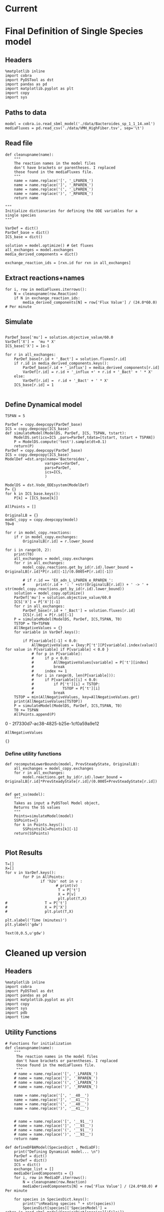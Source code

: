 * Legacy                                                           :noexport:
** Defining Dynamic FBA model for a single species
*** Import headers
 #+BEGIN_SRC ipython :session :exports both :results raw drawer
 %matplotlib inline
 import cobra
 import PyDSTool as dst
 import pandas as pd
 import matplotlib.pyplot as plt
 import copy
 #+END_SRC

 #+RESULTS:
 :RESULTS:
 # Out[1]:
 :END:
*** File Paths for Media spec and FBA model
 #+BEGIN_SRC ipython :session :exports both :results raw drawer 
 model = cobra.io.read_sbml_model('./data/Bacteroides_sp_1_1_14.xml')
 mediaFluxes = pd.read_csv('./data/VMH_HighFiber.tsv', sep='\t')
 #+END_SRC

 #+RESULTS:
 :RESULTS:
 # Out[3]:
 :END:
*** Extract exchange reactions into variable definition and ics dictionary
 #+BEGIN_SRC ipython :session :exports both :results raw drawer :async t
   def cleanupname(name):
       """
       The reaction names in the model files 
       don't have brackets or parentheses. I replaced
       those found in the mediaFluxes file.
       """
       name = name.replace('[', '_LPAREN_')
       name = name.replace(']', '_RPAREN_')
       name = name.replace('(', '_LPAREN_')
       name = name.replace(')', '_RPAREN_')
       return name

   """
   Initialize dictionaries for defining the ODE variables for a 
   single species
   """
   VarDef = dict()
   ParDef_base = dict()
   ICS_base = dict()

   solution = model.optimize() # Get fluxes
   all_exchanges = model.exchanges
   media_derived_components = dict()

   exchange_reaction_ids = [rxn.id for rxn in all_exchanges]
 #+END_SRC

 #+RESULTS:
 :RESULTS:
 # Out[4]:
 :END:

**** Extract the reaction names and flux values into a dictionary.
 #+BEGIN_SRC ipython :session :exports both :results raw drawer
 for i, row in mediaFluxes.iterrows():
     N = cleanupname(row.Reaction)
     if N in exchange_reaction_ids:
         media_derived_components[N] = row['Flux Value'] / (24.0*60.0) # Per minute

 #+END_SRC

 #+RESULTS:
 :RESULTS:
 # Out[51]:
 :END:

**** Get the outfluxes
 #+BEGIN_SRC ipython :session :exports both :results raw drawer
 out_fluxes = []
 for k in all_exchanges:
     if k.reversibility and k.id not in media_derived_components.keys():
         out_fluxes.append(k.id)

 ParDef_base['mu'] = solution.objective_value/60.0
 VarDef['X'] =  'mu * X'
 ICS_base['X'] = 1e-1
 for r in all_exchanges:
     if r.id in media_derived_components.keys():
         ParDef_base[r.id + '_influx'] = media_derived_components[r.id]
         ParDef_base[r.id + '_consumption'] = solution.fluxes[r.id]
         ICS_base[r.id] = media_derived_components[r.id]
         VarDef[r.id] = r.id + '_influx + ' + r.id + '_consumption' + ' * X'
     if r.id in out_fluxes:
         ParDef_base[r.id + '_outflux'] = solution.fluxes[r.id] 
         VarDef[r.id] = r.id + '_outflux * X'
         ICS_base[r.id] = 0.0
 #+END_SRC

 #+RESULTS:
 :RESULTS:
 # Out[52]:
 :END:

*** Define PyDSTool Model
 #+BEGIN_SRC ipython :session :exports both :results raw drawer
   TSPAN = 5

   ParDef = copy.deepcopy(ParDef_base)
   ICS = copy.deepcopy(ICS_base)
   def simulateModel(ModelDS, ParDef, ICS, TSPAN, tstart):
       ModelDS.set(ics=ICS ,pars=ParDef,tdata=[tstart, tstart + TSPAN])
       P = ModelDS.compute('test').sample(dt=0.1)
       return(P)
   ParDef = copy.deepcopy(ParDef_base)
   ICS = copy.deepcopy(ICS_base)
   ModelDef =dst.args(name='Bacteroides',
                     varspecs=VarDef,
                     pars=ParDef,
                     ics=ICS,
                     )

   ModelDS = dst.Vode_ODEsystem(ModelDef)

   P = simulateModel(ModelDS, ParDef, ICS,TSPAN, 0.0)
 #+END_SRC

 #+RESULTS:
 :RESULTS:
 # Out[53]:
 :END:

*** Create Upperlimit
 #+BEGIN_SRC ipython :session :exports both :results raw drawer :async t
   AllPoints = []
   AllPoints.append(P)
   OriginalLB = {}
   model_copy = copy.deepcopy(model)
   T0=TSPAN

   for r in model_copy.reactions:
       if r in model_copy.exchanges:
           OriginalLB[r.id] = r.lower_bound

   for i in range(0, 10):
       print(T0)
       solution = model_copy.optimize()
       all_exchanges = model_copy.exchanges
       for r in all_exchanges:
           if r.id in media_derived_components.keys():
               model_copy.reactions.get_by_id(r.id).lower_bound = OriginalLB[r.id]*P[r.id][-1]/(0.0005+P[r.id][-1])
               if r.id == 'EX_glu_L_LPAREN_e_RPAREN_':
                   print(r.id + ': ' +str(OriginalLB[r.id]) + ' -> ' + str(model_copy.reactions.get_by_id(r.id).lower_bound))
       solution = model_copy.optimize()
    #   print('mu= ' +str(solution.objective_value))
       ParDef['mu'] = solution.objective_value/60.0
       ICS['X'] = P['X'][-1]
       for r in all_exchanges:
           if r.id in media_derived_components.keys():
                  if P[r.id][-1] < 0.0:
                      ICS[r.id] = 0.0
                  else:
    
                      ParDef[r.id + '_influx'] = media_derived_components[r.id]
                      ParDef[r.id + '_consumption'] = solution.fluxes[r.id]
                      ICS[r.id] = P[r.id][-1]
           if r.id in out_fluxes:
               ParDef[r.id + '_outflux'] = solution.fluxes[r.id] 
               ICS[r.id] = P[r.id][-1] # 0.0
       del P
       P = simulateModel(ModelDS, ParDef, ICS,TSPAN, T0)
   #    print('EX_glu_L_LPAREN_e_RPAREN_' + str(P['EX_glu_L_LPAREN_e_RPAREN_'][-1]))
       T0 += TSPAN

       AllPoints.append(P)
 #+END_SRC

 #+RESULTS:
 :RESULTS:
 # Out[54]:
 :END:



*** Results
 #+BEGIN_SRC ipython :session :exports both :results raw drawer :ipyfile ./obipy-resources/metabolite-traj-1e-3.png
    T=[]
    X=[]
   for v in VarDef.keys():
           for P in AllPoints:
                   if 'h2o' not in v :
                           T = P['t']
                           X = P[v]
                           plt.plot(T,X)
                   # T = P['t']
                   # X = P['X']
                   # plt.plot(T,X)

   plt.xlabel('Time (minutes)')
   plt.ylabel('mmol')
 #+END_SRC

 #+RESULTS:
 :RESULTS:
 # Out[55]:
 : Text(0,0.5,u'mmol')
 [[file:./obipy-resources/metabolite-traj-1e-3.png]]
 :END:

 #+BEGIN_SRC ipython :session :exports both :results raw drawer :ipyfile ./obipy-resources/biomass-1e-1.png
    T=[]
    X=[]
   for v in VarDef.keys():
           for P in AllPoints:

                   T = P['t']
                   X = P['X']
                   plt.plot(T,X)

   plt.xlabel('Time (minutes)')
   plt.ylabel('gdw')
 #+END_SRC

 #+RESULTS:
 :RESULTS:
 # Out[56]:
 : Text(0,0.5,u'gdw')
 [[file:./obipy-resources/biomass-1e-1.png]]
 :END:

 #+BEGIN_SRC ipython :session :exports both :results raw drawer :async t
 len(VarDef.keys())
 #+END_SRC

 #+RESULTS:
 :RESULTS:
 # Out[10]:
 : 59
 :END:
** Defining Dynamic FBA model for multiple species
 <2018-04-12 Thu>
*** Import headers
 #+BEGIN_SRC ipython :session :exports both :results raw drawer
 %matplotlib inline
 import cobra
 import PyDSTool as dst
 import pandas as pd
 import matplotlib.pyplot as plt
 import copy
 import sys
 #+END_SRC

 #+RESULTS:
 :RESULTS:
 # Out[40]:
 :END:
*** File Paths for Media spec and FBA model
 #+BEGIN_SRC ipython :session :exports both :results raw drawer 
 PATH = '/home/cerevisaj/Documents/VT/Problem-Solving/problem-solving-2018/dfba'
 model = cobra.io.read_sbml_model(PATH + '/data/Bacteroides_sp_1_1_14.xml')
 mediaFluxes = pd.read_csv(PATH + '/data/VMH_HighFiber.tsv', sep='\t')
 #+END_SRC

 #+RESULTS:
 :RESULTS:
 # Out[44]:
 :END:
*** Extract exchange reactions into variable definition and ics dictionary
 #+BEGIN_SRC ipython :session :exports both :results raw drawer :async t
   def cleanupname(name):
       """
       The reaction names in the model files 
       don't have brackets or parentheses. I replaced
       those found in the mediaFluxes file.
       """
       name = name.replace('[', '_LPAREN_')
       name = name.replace(']', '_RPAREN_')
       name = name.replace('(', '_LPAREN_')
       name = name.replace(')', '_RPAREN_')
       return name

   """
   Initialize dictionaries for defining the ODE variables for a 
   single species
   """
   VarDef = dict()
   ParDef_base = dict()
   ICS_base = dict()

   solution = model.optimize() # Get fluxes
   all_exchanges = model.exchanges
   media_derived_components = dict()

   exchange_reaction_ids = [rxn.id for rxn in all_exchanges]
 #+END_SRC

 #+RESULTS:
 :RESULTS:
 # Out[50]:
 :END:

**** Extract the reaction names and flux values into a dictionary.
 #+BEGIN_SRC ipython :session :exports both :results raw drawer
 for i, row in mediaFluxes.iterrows():
     N = cleanupname(row.Reaction)
     if N in exchange_reaction_ids:
         media_derived_components[N] = row['Flux Value'] / (24.0*60.0) # Per minute

 #+END_SRC

 #+RESULTS:
 :RESULTS:
 # Out[51]:
 :END:

**** Get the outfluxes
 #+BEGIN_SRC ipython :session :exports both :results raw drawer
 out_fluxes = []
 for k in all_exchanges:
     if k.reversibility and k.id not in media_derived_components.keys():
         out_fluxes.append(k.id)

 ParDef_base['mu'] = solution.objective_value/60.0
 VarDef['X'] =  'mu * X'
 ICS_base['X'] = 1e-1
 for r in all_exchanges:
     if r.id in media_derived_components.keys():
         ParDef_base[r.id + '_influx'] = media_derived_components[r.id]
         ParDef_base[r.id + '_consumption'] = solution.fluxes[r.id]
         ICS_base[r.id] = media_derived_components[r.id]
         VarDef[r.id] = r.id + '_influx + ' + r.id + '_consumption' + ' * X'
     if r.id in out_fluxes:
         ParDef_base[r.id + '_outflux'] = solution.fluxes[r.id] 
         VarDef[r.id] = r.id + '_outflux * X'
         ICS_base[r.id] = 0.0
 #+END_SRC

 #+RESULTS:
 :RESULTS:
 # Out[52]:
 :END:

*** Define PyDSTool Model
 #+BEGIN_SRC ipython :session :exports both :results raw drawer
   TSPAN = 5

   ParDef = copy.deepcopy(ParDef_base)
   ICS = copy.deepcopy(ICS_base)
   def simulateModel(ModelDS, ParDef, ICS, TSPAN, tstart):
       ModelDS.set(ics=ICS ,pars=ParDef,tdata=[tstart, tstart + TSPAN])
       P = ModelDS.compute('test').sample(dt=0.1)
       return(P)
   ParDef = copy.deepcopy(ParDef_base)
   ICS = copy.deepcopy(ICS_base)
   ModelDef =dst.args(name='Bacteroides',
                     varspecs=VarDef,
                     pars=ParDef,
                     ics=ICS,
                     )

   ModelDS = dst.Vode_ODEsystem(ModelDef)

   P = simulateModel(ModelDS, ParDef, ICS,TSPAN, 0.0)
 #+END_SRC

 #+RESULTS:
 :RESULTS:
 # Out[53]:
 :END:

*** Create Upperlimit
 #+BEGIN_SRC ipython :session :exports both :results raw drawer :async t
   AllPoints = []
   AllPoints.append(P)
   OriginalLB = {}
   model_copy = copy.deepcopy(model)
   T0=TSPAN

   for r in model_copy.reactions:
       if r in model_copy.exchanges:
           OriginalLB[r.id] = r.lower_bound

   for i in range(0, 10):
       print(T0)
       solution = model_copy.optimize()
       all_exchanges = model_copy.exchanges
       for r in all_exchanges:
           if r.id in media_derived_components.keys():
               model_copy.reactions.get_by_id(r.id).lower_bound = OriginalLB[r.id]*P[r.id][-1]/(0.0005+P[r.id][-1])
               if r.id == 'EX_glu_L_LPAREN_e_RPAREN_':
                   print(r.id + ': ' +str(OriginalLB[r.id]) + ' -> ' + str(model_copy.reactions.get_by_id(r.id).lower_bound))
       solution = model_copy.optimize()
    #   print('mu= ' +str(solution.objective_value))
       ParDef['mu'] = solution.objective_value/60.0
       ICS['X'] = P['X'][-1]
       for r in all_exchanges:
           if r.id in media_derived_components.keys():
                  if P[r.id][-1] < 0.0:
                      ICS[r.id] = 0.0
                  else:
    
                      ParDef[r.id + '_influx'] = media_derived_components[r.id]
                      ParDef[r.id + '_consumption'] = solution.fluxes[r.id]
                      ICS[r.id] = P[r.id][-1]
           if r.id in out_fluxes:
               ParDef[r.id + '_outflux'] = solution.fluxes[r.id] 
               ICS[r.id] = P[r.id][-1] # 0.0
       del P
       P = simulateModel(ModelDS, ParDef, ICS,TSPAN, T0)
   #    print('EX_glu_L_LPAREN_e_RPAREN_' + str(P['EX_glu_L_LPAREN_e_RPAREN_'][-1]))
       T0 += TSPAN

       AllPoints.append(P)
 #+END_SRC

 #+RESULTS:
 :RESULTS:
 # Out[54]:
 :END:



*** Results
 #+BEGIN_SRC ipython :session :exports both :results raw drawer :ipyfile ./obipy-resources/metabolite-traj-1e-3.png
    T=[]
    X=[]
   for v in VarDef.keys():
           for P in AllPoints:
                   if 'h2o' not in v :
                           T = P['t']
                           X = P[v]
                           plt.plot(T,X)
                   # T = P['t']
                   # X = P['X']
                   # plt.plot(T,X)

   plt.xlabel('Time (minutes)')
   plt.ylabel('mmol')
 #+END_SRC

 #+RESULTS:
 :RESULTS:
 # Out[55]:
 : Text(0,0.5,u'mmol')
 [[file:./obipy-resources/metabolite-traj-1e-3.png]]
 :END:

 #+BEGIN_SRC ipython :session :exports both :results raw drawer :ipyfile ./obipy-resources/biomass-1e-1.png
    T=[]
    X=[]
   for v in VarDef.keys():
           for P in AllPoints:

                   T = P['t']
                   X = P['X']
                   plt.plot(T,X)

   plt.xlabel('Time (minutes)')
   plt.ylabel('gdw')
 #+END_SRC

 #+RESULTS:
 :RESULTS:
 # Out[56]:
 : Text(0,0.5,u'gdw')
 [[file:./obipy-resources/biomass-1e-1.png]]
 :END:

 #+BEGIN_SRC ipython :session :exports both :results raw drawer :async t
 len(VarDef.keys())
 #+END_SRC

 #+RESULTS:
 :RESULTS:
 # Out[10]:
 : 59
 :END:
* Current
* Final Definition of Single Species model
** Headers
 #+BEGIN_SRC ipython :session :exports both :results raw drawer :async t
%matplotlib inline
import cobra
import PyDSTool as dst
import pandas as pd
import matplotlib.pyplot as plt
import copy
import sys
 #+END_SRC

 #+RESULTS:
 :RESULTS:
 # Out[1]:
 :END:

** Paths to data
#+BEGIN_SRC ipython :session :exports both :results raw drawer :async t
model = cobra.io.read_sbml_model('./data/Bacteroides_sp_1_1_14.xml')
mediaFluxes = pd.read_csv('./data/VMH_HighFiber.tsv', sep='\t')
#+END_SRC

#+RESULTS:
:RESULTS:
# Out[2]:
:END:

** Read file
#+BEGIN_SRC ipython :session :exports both :results raw drawer :async t
def cleanupname(name):
    """
    The reaction names in the model files 
    don't have brackets or parentheses. I replaced
    those found in the mediaFluxes file.
    """
    name = name.replace('[', '_LPAREN_')
    name = name.replace(']', '_RPAREN_')
    name = name.replace('(', '_LPAREN_')
    name = name.replace(')', '_RPAREN_')
    return name

"""
Initialize dictionaries for defining the ODE variables for a 
single species
"""

VarDef = dict()
ParDef_base = dict()
ICS_base = dict()

solution = model.optimize() # Get fluxes
all_exchanges = model.exchanges
media_derived_components = dict()

exchange_reaction_ids = [rxn.id for rxn in all_exchanges]
#+END_SRC

** Extract reactions+names
#+BEGIN_SRC ipython :session :exports both :results raw drawer :async t
for i, row in mediaFluxes.iterrows():
    N = cleanupname(row.Reaction)
    if N in exchange_reaction_ids:
        media_derived_components[N] = row['Flux Value'] / (24.0*60.0) # Per minute
#+END_SRC

#+RESULTS:
:RESULTS:
# Out[12]:
:END:

** Simulate
#+BEGIN_SRC ipython :session :exports both :results raw drawer :async t

ParDef_base['mu'] = solution.objective_value/60.0
VarDef['X'] =  'mu * X'
ICS_base['X'] = 1e-1

for r in all_exchanges:
    ParDef_base[r.id + '_Bact'] = solution.fluxes[r.id]
    if r.id in media_derived_components.keys():
        ParDef_base[r.id + '_influx'] = media_derived_components[r.id]
        VarDef[r.id] = r.id + '_influx +' + r.id + '_Bact' + ' * X'
    else: 
        VarDef[r.id] =  r.id + '_Bact' + ' * X'
    ICS_base[r.id] = 1

#+END_SRC

#+RESULTS:
:RESULTS:
# Out[14]:
:END:

** Define Dynamical model
#+BEGIN_SRC ipython :session :exports both :results raw drawer :async t
TSPAN = 5

ParDef = copy.deepcopy(ParDef_base)
ICS = copy.deepcopy(ICS_base)
def simulateModel(ModelDS, ParDef, ICS, TSPAN, tstart):
    ModelDS.set(ics=ICS ,pars=ParDef,tdata=[tstart, tstart + TSPAN])
    P = ModelDS.compute('test').sample(dt=0.1)
    return(P)
ParDef = copy.deepcopy(ParDef_base)
ICS = copy.deepcopy(ICS_base)
ModelDef =dst.args(name='Bacteroides',
                  varspecs=VarDef,
                  pars=ParDef,
                  ics=ICS,
                  )

ModelDS = dst.Vode_ODEsystem(ModelDef)
P= {}
for k in ICS_base.keys():
    P[k] = [ICS_base[k]]
#+END_SRC

#+RESULTS:
:RESULTS:
# Out[15]:
:END:

#+BEGIN_SRC ipython :session :exports both :results raw drawer :async t
  AllPoints = []

  OriginalLB = {}
  model_copy = copy.deepcopy(model)
  T0=0

  for r in model_copy.reactions:
      if r in model_copy.exchanges:
          OriginalLB[r.id] = r.lower_bound

  for i in range(0, 2):
      print(T0)
      all_exchanges = model_copy.exchanges
      for r in all_exchanges:
          model_copy.reactions.get_by_id(r.id).lower_bound = OriginalLB[r.id]*P[r.id][-1]/(0.0005+P[r.id][-1])

          # if r.id == 'EX_adn_L_LPAREN_e_RPAREN_':
          #     print(r.id + ': ' +str(OriginalLB[r.id]) + ' -> ' + str(model_copy.reactions.get_by_id(r.id).lower_bound))
      solution = model_copy.optimize()
      ParDef['mu'] = solution.objective_value/60.0
      ICS['X'] = P['X'][-1]
      for r in all_exchanges:
          ParDef_base[r.id + '_Bact'] = solution.fluxes[r.id]
          ICS[r.id] = P[r.id][-1]
      P = simulateModel(ModelDS, ParDef, ICS,TSPAN, T0)
      TSTOP = T0+TSPAN
      AllNegativeValues = {}
      for variable in VarDef.keys():

          if P[variable][-1] < 0.0:
              AllNegativeValues = {key:P['t'][P[variable].index(value)] for value in P[variable] if P[variable] < 0.0 }
              # for p in P[variable]:
              #     if p < 0.0:
              #         AllNegativeValues[variable] = P['t'][index]
              #         break
              #     index += 1
              # for i in range(0, len(P[variable])):
              #     if P[variable][i] < 0.0:
              #         if P['t'][i] < TSTOP:
              #             TSTOP = P['t'][i]
              #         break
      TSTOP = min(AllNegativeValues, key=AllNegativeValues.get)
      print(AllNegativeValues[TSTOP])
      P = simulateModel(ModelDS, ParDef, ICS,TSPAN, T0)
      T0 += TSPAN
      AllPoints.append(P)
#+END_SRC

#+RESULTS:
:RESULTS:
0 - 2f7330d7-ac38-4825-b25e-1cf0a59a9e12
:END:

#+BEGIN_SRC ipython :session :exports both :results raw drawer :async t
AllNegativeValues
#+END_SRC

#+RESULTS:
:RESULTS:
# Out[30]:
: {}
:END:

*** Define utility functions
#+BEGIN_SRC ipython :session :exports both :results raw drawer :async t
  def recomputeLowerBounds(model, PrevSteadyState, OriginalLB):
      all_exchanges = model_copy.exchanges
      for r in all_exchanges:
          model.reactions.get_by_id(r.id).lower_bound = OriginalLB[r.id]*PrevSteadyState[r.id]/(0.0005+PrevSteadyState[r.id])


  def get_ss(model):
      """
      Takes as input a PyDSTool Model object,
      Returns the SS values
      """
      Points=simulateModel(model)
      SSPoints={}
      for k in Points.keys():
          SSPoints[k]=Points[k][-1]
      return(SSPoints)

#+END_SRC
** Plot Results
#+BEGIN_SRC ipython :session :exports both :results raw drawer :async t
T=[]
X=[]
for v in VarDef.keys():
        for P in AllPoints:
                if 'h2o' not in v :
                       # print(v)
                        T = P['t']
                        X = P[v]
                        plt.plot(T,X)
#                 T = P['t']
#                 X = P['X']
#                 plt.plot(T,X)

plt.xlabel('Time (minutes)')
plt.ylabel('gdw')
#+END_SRC

#+RESULTS:
:RESULTS:
# Out[8]:
: Text(0,0.5,u'gdw')
[[file:./obipy-resources/2300s0Y.png]]
:END:
* Cleaned up version
** Headers
 #+BEGIN_SRC ipython :session :exports both :results raw drawer :async t
%matplotlib inline
import cobra
import PyDSTool as dst
import pandas as pd
import matplotlib.pyplot as plt
import copy
import sys
import pdb
import time
 #+END_SRC

 #+RESULTS:
 :RESULTS:
 # Out[1]:
 :END:
 
** Utility Functions
#+BEGIN_SRC ipython :session :exports both :results raw drawer :async t
  # Functions for initialization
  def cleanupname(name):
      """
       The reaction names in the model files 
       don't have brackets or parentheses. I replaced
       those found in the mediaFluxes file.
       """
      # name = name.replace('[', '_LPAREN_')
      # name = name.replace(']', '_RPAREN_')
      # name = name.replace('(', '_LPAREN_')
      # name = name.replace(')', '_RPAREN_')

      name = name.replace('[', '__40__')
      name = name.replace(']', '__41__')
      name = name.replace('(', '__40__')
      name = name.replace(')', '__41__')


      # name = name.replace('[', '__91__')
      # name = name.replace(']', '__93__')
      # name = name.replace('(', '__91__')
      # name = name.replace(')', '__93__')
      return name

  def defineDFBAModel(SpeciesDict , MediaDF):
      print("Defining Dynamical model... \n")
      ParDef = dict()
      VarDef = dict()
      ICS = dict()
      exchange_list = []
      mediaDerivedComponents = {}
      for i, row in MediaDF.iterrows():
          N = cleanupname(row.Reaction)
          mediaDerivedComponents[N] = row['Flux Value'] / (24.0*60.0) # Per minute

      for species in SpeciesDict.keys():
          print("\nReading species " + str(species))
          SpeciesDict[species]['SpeciesModel'] = cobra.io.read_sbml_model(SpeciesDict[species]['File'])
          SpeciesDict[species]['OriginalLB'] = {r.id:r.lower_bound/10.0 for r in SpeciesDict[species]['SpeciesModel'].exchanges}
          # SpeciesDict[species]['OriginalLB'] = {r.id:r.lower_bound for r in SpeciesDict[species]['SpeciesModel'].exchanges}
          SpeciesDict[species]['solution'] = SpeciesDict[species]['SpeciesModel'].optimize()
          SpeciesDict[species]['Name'] = SpeciesDict[species]['SpeciesModel'].name.split(' ')[0] + '_' \
          + SpeciesDict[species]['SpeciesModel'].name.split(' ')[1].replace('.','')
          exchange_list += SpeciesDict[species]['SpeciesModel'].exchanges
          Name=SpeciesDict[species]['Name']
          ParDef['mu' + '_' + Name] = SpeciesDict[species]['solution'].objective_value/60
          VarDef[Name] =  'mu_' + Name + ' * ' + Name + ' - ' + 'Dilution * ' + Name ### Biomass
          ICS[Name] = SpeciesDict[species]['initAbundance']

      ParDef['Dilution'] = 0.002

      all_exchanges = set()

      for ex in exchange_list:
          all_exchanges.add(ex.id)

      for rid in all_exchanges:
          VarDef[rid] = '- Dilution * ' + rid
          ICS[rid] = 0.1 #10.0

          if rid in mediaDerivedComponents.keys():
              ParDef[rid + '_influx'] = mediaDerivedComponents[rid]
              VarDef[rid] += ' + ' +  rid + '_influx'

          for species in SpeciesDict.keys():
              if 'h2o' in rid: # Check to see if a unique metabolite is represented only once
                  print(species, rid)
              if rid in [species_r.id for species_r in SpeciesDict[species]['SpeciesModel'].exchanges]:
                  Name = SpeciesDict[species]['Name']
                  ParDef[rid + '_' + Name] = SpeciesDict[species]['solution'].fluxes[rid]/60.0
                  VarDef[rid] += ' + ' +  rid + '_' + Name + ' * ' + Name

      ModelDef = dst.args(name='Comunity',
                          pars=ParDef,
                          varspecs=VarDef,
                          ics=ICS)
      ModelDS = dst.Vode_ODEsystem(ModelDef)
      print("Done!")
      return (SpeciesDict, ModelDef, ModelDS)

  # Functions for model updates

  def recomputeLowerBounds(SpeciesDict, PrevSteadyState, Kmax):
      for species in SpeciesDict.keys():
          for rid in [rxn.id for rxn in SpeciesDict[species]['SpeciesModel'].exchanges]:
              SpeciesDict[species]['SpeciesModel'].reactions.get_by_id(rid) \
                                                     .lower_bound = \
                                                                    SpeciesDict[species]['OriginalLB'][rid] \
                                                                    ,* PrevSteadyState[rid]/(Kmax+PrevSteadyState[rid])
      return SpeciesDict

  def updateFluxParameters(SpeciesDict, ModelDS, PrevSteadyState):
      ParDef = {}
      ICS = {}
      for species in SpeciesDict:
          solution = SpeciesDict[species]['SpeciesModel'].optimize()
          Name = SpeciesDict[species]['Name']
          ParDef['mu_' + Name] = solution.objective_value/60.0
          ICS[Name] = PrevSteadyState[Name]
          exchanges = [r.id for r in SpeciesDict[species]['SpeciesModel'].exchanges]
          for rid in exchanges:
              # Control for cobra fl
              # Because very small non-zero solutions may come up despite 0 LB
              if abs(solution.fluxes[rid]/60.0) < 1e-12: 
                  solution.fluxes[rid] = 0
              ParDef[rid + '_' + Name] = solution.fluxes[rid]/60.0
              ICS[rid] = PrevSteadyState[rid]
      ModelDS.set(pars=ParDef, ics=ICS)
      return ModelDS

  def update(SpeciesDict, ModelDS, PrevSteadyState, Kmax):
      UpdatedSpeciesDict = recomputeLowerBounds(SpeciesDict,
                                                PrevSteadyState, Kmax)

      UpdatedDynamicModel = updateFluxParameters(UpdatedSpeciesDict,
                                                 ModelDS,
                                                 PrevSteadyState)
      return(UpdatedSpeciesDict, UpdatedDynamicModel)

  def get_ss(PointSet):
      SSPoints={}
      for k in PointSet.keys():
          SSPoints[k]=PointSet[k][-1]
      return(SSPoints)

  def checkNegativeMetabolites(PointSet, StoreNegatives):
      IndexStop = len(PointSet['t'])

      for variable in PointSet.keys():
          if any(PointSet[variable] < 0.0): # checking only final Tpoint, b/c monotonic
              varIndex = next((index for index,value in enumerate(PointSet[variable]) if value < 0), None)
              if varIndex < IndexStop:
                  # Update the index for the first negative crossing
                  IndexStop = varIndex

      if IndexStop < len(PointSet['t']) and IndexStop > 0:
          P_tilFirstNeg={}
          if len(PointSet[variable] > IndexStop+5):
              Extension = 5
          elif len(PointSet[variable] > IndexStop+2):
              Extension = 2
          else:
              Extension = 0
          for variable in PointSet.keys():
              P_tilFirstNeg[variable]=PointSet[variable][:IndexStop]
              if PointSet[variable][IndexStop + Extension] < 0.0:
                  P_tilFirstNeg[variable][IndexStop - 1] = 0
                  StoreNegatives.add(variable)
                  print('\t' + str(variable) +  'is 0 at ' + str( PointSet['t'][IndexStop]))

          P_tilFirstNeg['t'] = PointSet['t'][:IndexStop]
          PointSet = P_tilFirstNeg
      return(PointSet,StoreNegatives)

  def plotBiomass(SpeciesDict, AllPoints):
      TimePoints={}
      TimePoints['t'] =[]

      for P in AllPoints:
          TimePoints['t'] += list(P['t'])

      for sp in SpeciesDict.keys():
          Name = SpeciesDict[sp]['Name']
          TimePoints[Name] = []
          for P in AllPoints:
              TimePoints[Name]+=list(P[Name])

      for k in TimePoints.keys():
          if k != 't':
              plt.plot(TimePoints['t'], TimePoints[k], label = k)

          plt.xlabel('Time (minutes)')
      plt.ylabel('gdw')
      plt.legend(bbox_to_anchor=(1.2,1.2))


  def plotMetabolites(AllPoints):
      TimePoints={}
      TimePoints['t'] =[]

      for P in AllPoints:
          TimePoints['t'] += list(P['t'])

      for v in P.keys():
          TimePoints[v] = []
          for P in AllPoints:
              TimePoints[v]+=list(P[v])

      for k in TimePoints.keys():
          if k != 't':
              plt.plot(TimePoints['t'], TimePoints[v])

          plt.xlabel('Time (minutes)')
      plt.ylabel('mmol')
      plt.legend()

  def simulateCommunity(SpeciesDict, Diet, TEND=2000, MaxIter=200, Kmax=0.01):
      InitialValues = {}
      SpeciesDict, Definition, ModelDS = defineDFBAModel(SpeciesDict, Diet)
      InitialValues = {k:[v] for (k,v) in Definition.ics.iteritems()}
      AllPoints = []
      StoreNegatives = set()
      P = InitialValues
      MaxIter= 200
      T0= 0
      IndexStop = 1 
      i=0

      clockstart = time.clock()
      while T0 < TEND and i < MaxIter:
          i+=1
          print(str(i) + ' ' + str(T0))
          SpeciesDict, ModelDS = update(SpeciesDict, ModelDS, get_ss(P), Kmax)

          if T0+TSPAN > TEND:
              TSPAN = TEND - T0

          ModelDS.set(tdata=[T0, T0 + TSPAN])
          P = ModelDS.compute('test').sample() 
          OldT = P['t'][-1]
          # Initialize
          P, StoreNegatives = checkNegativeMetabolites(P, StoreNegatives) 
          T0 = P['t'][-1]
          if OldT != T0:
              TSPAN = 1.0
          else:
              TSPAN = 60
          AllPoints.append(P)

      print("This took " + str(time.clock() - clockstart) + "s")
      return AllPoints
#+END_SRC

#+RESULTS:
:RESULTS:
# Out[14]:
:END:

** Test:
#+BEGIN_SRC ipython :session :exports both :results raw drawer :async t
    SpeciesDict = dict()

    SpeciesDict = {
        'Sp1': {'File': './data/average-european-diet/Bacteroides_sp_1_1_14.xml',
                'initAbundance': 0.01},
        'Sp2': {'File': './data/average-european-diet/Ruminococcus_flavefaciens_FD_1.xml',
                'initAbundance': 0.01},
        'Sp3': {'File': './data/average-european-diet/Lactobacillus_brevis_ATCC_367.xml',
                'initAbundance': 0.01},
        'Sp4': {'File': './data/average-european-diet/Mycobacterium_avium_subsp_avium_ATCC_25291.xml',
                'initAbundance': 0.01},
        'Sp5': {'File': './data/average-european-diet/Actinomyces_viscosus_C505.xml',
                'initAbundance': 0.01},
        'Sp6': {'File': './data/average-european-diet/Exiguobacterium_aurantiacum_DSM_6208.xml',
                'initAbundance': 0.01},
        'Sp7': {'File': './data/average-european-diet/Arcanobacterium_haemolyticum_DSM_20595.xml',
                'initAbundance': 0.01},
        'Sp8': {'File': './data/average-european-diet/Streptococcus_intermedius_JTH08.xml',
                'initAbundance': 0.01},
        'Sp9': {'File': './data/average-european-diet/Bifidobacterium_longum_infantis_ATCC_15697.xml',
                'initAbundance': 0.01},
        'Sp10': {'File': './data/average-european-diet/Desulfovibrio_piger_ATCC_29098.xml',
                 'initAbundance': 0.01},
        # 'Sp11': {'File': './data/average-european-diet/Escherichia_coli_O157_H7_str_Sakai.xml',
        #          'initAbundance': 0.01},

    } 

  # {
  #       # 'H': {'File':'../../Recon3D_301_SBML/Recon3D_301.xml',
  #       #         'initAbundance': 0.01},
  #       'Sp1': {'File':'./data/average-european-diet/Bacteroides_sp_1_1_14.xml',
  #               'initAbundance': 0.01},
  #       'Sp2': {'File':'./data/average-european-diet/Actinomyces_urogenitalis_DSM_15434.xml',
  #               'initAbundance': 0.01},
  #       'Sp3': {'File':'./data/average-european-diet/Bifidobacterium_longum_infantis_ATCC_15697.xml',
  #               'initAbundance': 0.01},
  #       'Sp4': {'File':'./data/average-european-diet/Desulfovibrio_piger_ATCC_29098.xml',
  #               'initAbundance': 0.01},
  #       'Sp5': {'File':'./data/average-european-diet/Exiguobacterium_aurantiacum_DSM_6208.xml',
  #               'initAbundance': 0.01},
  #       'Sp6': {'File':'./data/average-european-diet/Lactobacillus_brevis_ATCC_367.xml',
  #                  'initAbundance': 0.01},
  #       'Sp7': {'File':'./data/average-european-diet/Bacteroides_ovatus_ATCC_8483.xml',
  #       'initAbundance': 0.01},
  #       # 'Sp8': {'File':'./data/average-european-diet/Bacteroides_vulgatus_ATCC_8482.xml',
  #       # 'initAbundance': 0.01},
  #       # 'Sp9': {'File':'./data/average-european-diet/Bacteroides_fragilis_NCTC_9343.xml',
  #       # 'initAbundance': 0.01},
  #   }

    MediaDF = pd.read_csv('./data/VMH_HighFiber.tsv', sep='\t')
    #MediaDF = pd.read_csv('./data/VMH_HighProtein.tsv', sep='\t')

    Output = simulateCommunity(SpeciesDict, MediaDF)
#+END_SRC

#+RESULTS:
:RESULTS:
# Out[16]:
:END:

#+BEGIN_SRC ipython :session :exports both :results raw drawer :async t :ipyfile ./obipy-resources/2018-04-23-withECO157.png
plotBiomass(SpeciesDict, Output)
#+END_SRC

#+RESULTS:
:RESULTS:
# Out[7]:
[[file:./obipy-resources/2018-04-23-withECO157.png]]
:END:

#+BEGIN_SRC ipython :session :exports both :results raw drawer :async t :ipyfile ./obipy-resources/2018-04-23-withECO157-HighProt.png
plotBiomass(SpeciesDict, Output)
#+END_SRC

#+RESULTS:
:RESULTS:
# Out[11]:
[[file:./obipy-resources/2018-04-23-withECO157-HighProt.png]]
:END:

- 500 iterations took 136 s
- 300 iterations took 129s!
- 1000 iterations for 4 species simulated until 96 minutes took 255s
- 1000 iterations for 6 sp till 116 min took 335s
- 1000 iterations for 9 sp till 113min took 525s
- 2000 iterations for 9 sp till 85.7 min took 1021s

#+BEGIN_SRC ipython :session :exports both :results raw drawer :async t
plotBiomass(SpeciesDict, Output)
#+END_SRC

#+RESULTS:
:RESULTS:
# Out[15]:
[[file:./obipy-resources/20398FEc.png]]
:END:

#+BEGIN_SRC ipython :session :exports both :results raw drawer :async t
plotBiomass(SpeciesDict, Output)
#+END_SRC

#+RESULTS:
:RESULTS:
# Out[17]:
[[file:./obipy-resources/20398SOi.png]]
:END:


#+BEGIN_SRC ipython :session :exports both :results raw drawer :async t
  for p in Output:
      plt.plot(p['t'],p['Escherichia_coli'])
#+END_SRC

#+RESULTS:
:RESULTS:
# Out[8]:
[[file:./obipy-resources/20398RbD.png]]
:END:

#+BEGIN_SRC ipython :session :exports both :results raw drawer :async t
  for P in Output:
      for k in P.keys():
          plt.plot(P['t'], P[k])
  plt.ylim([0,20])

#+END_SRC

#+RESULTS:
:RESULTS:
# Out[42]:
: (0, 20)
[[file:./obipy-resources/20398ftE.png]]
:END:

#+BEGIN_SRC ipython :session :exports both :results raw drawer :async t
Output[1].keys()
#+END_SRC

#+RESULTS:
:RESULTS:
# Out[22]:
#+BEGIN_EXAMPLE
  ['Actinomyces_viscosus',
  'Arcanobacterium_haemolyticum',
  'Bacteroides_sp',
  'Bifidobacterium_longum',
  'DM_2HYMEPH',
  'DM_4HBA',
  'DM_5DRIB',
  'DM_5MTR',
  'DM_GCALD',
  'DM_clpn140__40__c__41__',
  'DM_clpn160__40__c__41__',
  'DM_clpn180__40__c__41__',
  'DM_clpni16__40__c__41__',
  'DM_dad_5',
  'DM_dhptd__40__c__41__',
  'DM_hcys_L__91__c__93__',
  'DM_pheme__40__c__41__',
  'DM_thmpp__40__c__41__',
  'Desulfovibrio_piger',
  'EX_12dgr180__40__e__41__',
  'EX_12ppd_S__40__e__41__',
  'EX_13ppd__40__e__41__',
  'EX_26dap_M__40__e__41__',
  'EX_2dmmq8__40__e__41__',
  'EX_2obut__40__e__41__',
  'EX_34dhphe__40__e__41__',
  'EX_3dhcdchol__40__e__41__',
  'EX_3dhchol__40__e__41__',
  'EX_3hcinnm__40__e__41__',
  'EX_3hpppn__40__e__41__',
  'EX_3mop__40__e__41__',
  'EX_4abut__40__e__41__',
  'EX_4abz__40__e__41__',
  'EX_4hbz__40__e__41__',
  'EX_5htrp__40__e__41__',
  'EX_7dhcdchol__40__e__41__',
  'EX_7ocholate__40__e__41__',
  'EX_C02528__40__e__41__',
  'EX_Lcyst__40__e__41__',
  'EX_Lkynr__91__e__93__',
  'EX_Ser_Thr__40__e__41__',
  'EX_T_antigen__40__e__41__',
  'EX_Tn_antigen__40__e__41__',
  'EX_Tyr_ggn__40__e__41__',
  'EX_ac__40__e__41__',
  'EX_acald__40__e__41__',
  'EX_acgal__40__e__41__',
  'EX_acgam__40__e__41__',
  'EX_acnam__40__e__41__',
  'EX_actn_R__40__e__41__',
  'EX_ade__40__e__41__',
  'EX_adn__40__e__41__',
  'EX_adpcbl__40__e__41__',
  'EX_ala_D__40__e__41__',
  'EX_ala_L__40__e__41__',
  'EX_alaasp__40__e__41__',
  'EX_alagln__40__e__41__',
  'EX_alaglu__40__e__41__',
  'EX_alagly__40__e__41__',
  'EX_alahis__40__e__41__',
  'EX_alaleu__40__e__41__',
  'EX_alathr__40__e__41__',
  'EX_alltn__40__e__41__',
  'EX_amp__40__e__41__',
  'EX_arab_L__40__e__41__',
  'EX_arabinogal__40__e__41__',
  'EX_arabttr__40__e__41__',
  'EX_arbt__40__e__41__',
  'EX_arg_L__40__e__41__',
  'EX_arsenb__40__e__41__',
  'EX_asn_L__40__e__41__',
  'EX_aso3__40__e__41__',
  'EX_aso4__40__e__41__',
  'EX_asp_L__40__e__41__',
  'EX_biomass__40__e__41__',
  'EX_btn__40__e__41__',
  'EX_butso3__40__e__41__',
  'EX_ca2__40__e__41__',
  'EX_cbl1__40__e__41__',
  'EX_cbl2__40__e__41__',
  'EX_cd2__40__e__41__',
  'EX_cellb__40__e__41__',
  'EX_cgly__40__e__41__',
  'EX_chol__40__e__41__',
  'EX_cholate__40__e__41__',
  'EX_chols__40__e__41__',
  'EX_chtbs__40__e__41__',
  'EX_cit__40__e__41__',
  'EX_cl__40__e__41__',
  'EX_co2__40__e__41__',
  'EX_cobalt2__40__e__41__',
  'EX_core2__40__e__41__',
  'EX_core3__40__e__41__',
  'EX_core4__40__e__41__',
  'EX_core5__40__e__41__',
  'EX_core6__40__e__41__',
  'EX_core7__40__e__41__',
  'EX_core8__40__e__41__',
  'EX_crn__40__e__41__',
  'EX_cro4__40__e__41__',
  'EX_csn__40__e__41__',
  'EX_ctbt__40__e__41__',
  'EX_cu2__40__e__41__',
  'EX_cys_L__40__e__41__',
  'EX_cytd__40__e__41__',
  'EX_dad_2__40__e__41__',
  'EX_dcyt__40__e__41__',
  'EX_ddca__40__e__41__',
  'EX_dextrin__40__e__41__',
  'EX_dgchol__40__e__41__',
  'EX_dgsn__40__e__41__',
  'EX_dhcinnm__40__e__41__',
  'EX_dhpppn__40__e__41__',
  'EX_din__40__e__41__',
  'EX_dopa__40__e__41__',
  'EX_drib__40__e__41__',
  'EX_dsT_antigen__40__e__41__',
  'EX_duri__40__e__41__',
  'EX_etha__40__e__41__',
  'EX_ethso3__40__e__41__',
  'EX_etoh__40__e__41__',
  'EX_f1a__40__e__41__',
  'EX_fe2__40__e__41__',
  'EX_fe3__40__e__41__',
  'EX_fol__40__e__41__',
  'EX_for__40__e__41__',
  'EX_fru__40__e__41__',
  'EX_fuc_L__40__e__41__',
  'EX_fum__40__e__41__',
  'EX_gal__40__e__41__',
  'EX_galt__40__e__41__',
  'EX_galur__40__e__41__',
  'EX_gam__40__e__41__',
  'EX_gbbtn__40__e__41__',
  'EX_gcald__40__e__41__',
  'EX_gchola__40__e__41__',
  'EX_glc_D__40__e__41__',
  'EX_glcn__40__e__41__',
  'EX_glcur__40__e__41__',
  'EX_gln_L__40__e__41__',
  'EX_glu_L__40__e__41__',
  'EX_gly__40__e__41__',
  'EX_glyasn__40__e__41__',
  'EX_glyasp__40__e__41__',
  'EX_glyb__40__e__41__',
  'EX_glyc3p__40__e__41__',
  'EX_glyc__40__e__41__',
  'EX_glycys__40__e__41__',
  'EX_glygln__40__e__41__',
  'EX_glyglu__40__e__41__',
  'EX_glygn2__40__e__41__',
  'EX_glygn4__40__e__41__',
  'EX_glygn5__40__e__41__',
  'EX_glyleu__40__e__41__',
  'EX_glymet__40__e__41__',
  'EX_glyphe__40__e__41__',
  'EX_glypro__40__e__41__',
  'EX_glytyr__40__e__41__',
  'EX_gncore1__40__e__41__',
  'EX_gncore2__40__e__41__',
  'EX_gsn__40__e__41__',
  'EX_gthrd__40__e__41__',
  'EX_gua__40__e__41__',
  'EX_h2__40__e__41__',
  'EX_h2o__40__e__41__',
  'EX_h2s__40__e__41__',
  'EX_h__40__e__41__',
  'EX_hdca__40__e__41__',
  'EX_hexs__40__e__41__',
  'EX_hg2__40__e__41__',
  'EX_his_L__40__e__41__',
  'EX_hista__40__e__41__',
  'EX_hxan__40__e__41__',
  'EX_ile_L__40__e__41__',
  'EX_indole__40__e__41__',
  'EX_inost__40__e__41__',
  'EX_ins__40__e__41__',
  'EX_inulin__40__e__41__',
  'EX_isetac__40__e__41__',
  'EX_isobut__40__e__41__',
  'EX_isocapr__40__e__41__',
  'EX_isoval__40__e__41__',
  'EX_k__40__e__41__',
  'EX_kesto__40__e__41__',
  'EX_kestopt__40__e__41__',
  'EX_kestottr__40__e__41__',
  'EX_lac_D__40__e__41__',
  'EX_lac_L__40__e__41__',
  'EX_lcts__40__e__41__',
  'EX_leu_L__40__e__41__',
  'EX_lys_L__40__e__41__',
  'EX_malt__40__e__41__',
  'EX_malthx__40__e__41__',
  'EX_malttr__40__e__41__',
  'EX_man__40__e__41__',
  'EX_mantr__40__e__41__',
  'EX_melib__40__e__41__',
  'EX_meoh__40__e__41__',
  'EX_met_D__40__e__41__',
  'EX_met_L__40__e__41__',
  'EX_metala__40__e__41__',
  'EX_metsox_R_L__40__e__41__',
  'EX_metsox_S_L__40__e__41__',
  'EX_mg2__40__e__41__',
  'EX_mn2__40__e__41__',
  'EX_mnl__40__e__41__',
  'EX_mops__40__e__41__',
  'EX_mqn7__40__e__41__',
  'EX_mqn8__40__e__41__',
  'EX_mso3__40__e__41__',
  'EX_na1__40__e__41__',
  'EX_nac__40__e__41__',
  'EX_ncam__40__e__41__',
  'EX_nh4__40__e__41__',
  'EX_ni2__40__e__41__',
  'EX_nmn__40__e__41__',
  'EX_no2__40__e__41__',
  'EX_no3__40__e__41__',
  'EX_o2__40__e__41__',
  'EX_ocdca__40__e__41__',
  'EX_orn__40__e__41__',
  'EX_oxa__40__e__41__',
  'EX_pb__40__e__41__',
  'EX_pect__40__e__41__',
  'EX_phe_L__40__e__41__',
  'EX_pheme__40__e__41__',
  'EX_pi__40__e__41__',
  'EX_pnto_R__40__e__41__',
  'EX_ppa__40__e__41__',
  'EX_ppi__40__e__41__',
  'EX_pppn__40__e__41__',
  'EX_pro_L__40__e__41__',
  'EX_ptrc__40__e__41__',
  'EX_pullulan1200__40__e__41__',
  'EX_pydam__40__e__41__',
  'EX_pydx__40__e__41__',
  'EX_pydxn__40__e__41__',
  'EX_pyr__40__e__41__',
  'EX_q8__40__e__41__',
  'EX_raffin__40__e__41__',
  'EX_rib_D__40__e__41__',
  'EX_ribflv__40__e__41__',
  'EX_rmn__40__e__41__',
  'EX_sT_antigen__40__e__41__',
  'EX_sTn_antigen__40__e__41__',
  'EX_salcn__40__e__41__',
  'EX_sbt_D__40__e__41__',
  'EX_ser_D__40__e__41__',
  'EX_ser_L__40__e__41__',
  'EX_sheme__40__e__41__',
  'EX_so3__40__e__41__',
  'EX_so4__40__e__41__',
  'EX_spmd__40__e__41__',
  'EX_srtn__40__e__41__',
  'EX_strch1__40__e__41__',
  'EX_strch2__40__e__41__',
  'EX_stys__40__e__41__',
  'EX_succ__40__e__41__',
  'EX_sucr__40__e__41__',
  'EX_sulfac__40__e__41__',
  'EX_taur__40__e__41__',
  'EX_tchola__40__e__41__',
  'EX_tdchola__40__e__41__',
  'EX_thm__40__e__41__',
  'EX_thr_L__40__e__41__',
  'EX_thymd__40__e__41__',
  'EX_tma__40__e__41__',
  'EX_tre__40__e__41__',
  'EX_trp_L__40__e__41__',
  'EX_trypta__40__e__41__',
  'EX_tsul__40__e__41__',
  'EX_ttdca__40__e__41__',
  'EX_tym__40__e__41__',
  'EX_tyr_L__40__e__41__',
  'EX_ura__40__e__41__',
  'EX_urea__40__e__41__',
  'EX_uri__40__e__41__',
  'EX_val_L__40__e__41__',
  'EX_xan__40__e__41__',
  'EX_xyl_D__40__e__41__',
  'EX_zn2__40__e__41__',
  'Exiguobacterium_aurantiacum',
  'Lactobacillus_brevis',
  'Mycobacterium_avium',
  'Ruminococcus_flavefaciens',
  'Streptococcus_intermedius',
  'dreplication',
  'pbiosynthesis',
  'rtranscription',
  'sink_PGPm1__91__c__93__',
  'sink_dmbzid',
  'sink_gthrd__40__c__41__']
#+END_EXAMPLE
:END:
